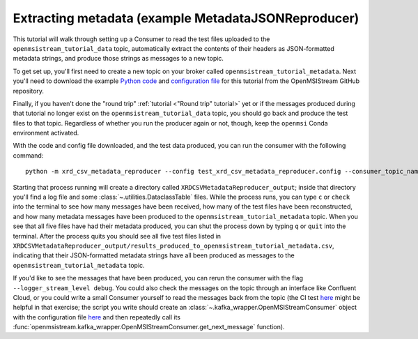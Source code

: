 ====================================================
Extracting metadata (example MetadataJSONReproducer)
====================================================

This tutorial will walk through setting up a Consumer to read the test files uploaded to the ``openmsistream_tutorial_data`` topic, automatically extract the contents of their headers as JSON-formatted metadata strings, and produce those strings as messages to a new topic.

To get set up, you'll first need to create a new topic on your broker called ``openmsistream_tutorial_metadata``. Next you'll need to download the example `Python code <https://github.com/openmsi/openmsistream/tree/main/examples/extracting_metadata/xrd_csv_metadata_reproducer.py>`_ and `configuration file <https://github.com/openmsi/openmsistream/tree/main/examples/extracting_metadata/test_xrd_csv_metadata_reproducer.config>`_ for this tutorial from the OpenMSIStream GitHub repository.

Finally, if you haven't done the "round trip" :ref:`tutorial <"Round trip" tutorial>` yet or if the messages produced during that tutorial no longer exist on the ``openmsistream_tutorial_data`` topic, you should go back and produce the test files to that topic. Regardless of whether you run the producer again or not, though, keep the ``openmsi`` Conda environment activated.

With the code and config file downloaded, and the test data produced, you can run the consumer with the following command::

    python -m xrd_csv_metadata_reproducer --config test_xrd_csv_metadata_reproducer.config --consumer_topic_name openmsistream_tutorial_data --producer_topic_name openmsistream_tutorial_metadata

Starting that process running will create a directory called ``XRDCSVMetadataReproducer_output``; inside that directory you'll find a log file and some :class:`~.utilities.DataclassTable` files. While the process runs, you can type ``c`` or ``check`` into the terminal to see how many messages have been received, how many of the test files have been reconstructed, and how many metadata messages have been produced to the ``openmsistream_tutorial_metadata`` topic. When you see that all five files have had their metadata produced, you can shut the process down by typing ``q`` or ``quit`` into the terminal. After the process quits you should see all five test files listed in ``XRDCSVMetadataReproducer_output/results_produced_to_openmsistream_tutorial_metadata.csv``, indicating that their JSON-formatted metadata strings have all been produced as messages to the ``openmsistream_tutorial_metadata`` topic.

If you'd like to see the messages that have been produced, you can rerun the consumer with the flag ``--logger_stream_level debug``. You could also check the messages on the topic through an interface like Confluent Cloud, or you could write a small Consumer yourself to read the messages back from the topic (the CI test `here <https://github.com/openmsi/openmsistream/blob/main/test/test_scripts/test_metadata_reproducer.py>`_ might be helpful in that exercise; the script you write should create an :class:`~.kafka_wrapper.OpenMSIStreamConsumer` object with the configuration file `here <https://github.com/openmsi/openmsistream/blob/main/openmsistream/kafka_wrapper/config_files/test_metadata_reproducer_consumer.config>`_ and then repeatedly call its :func:`openmsistream.kafka_wrapper.OpenMSIStreamConsumer.get_next_message` function).